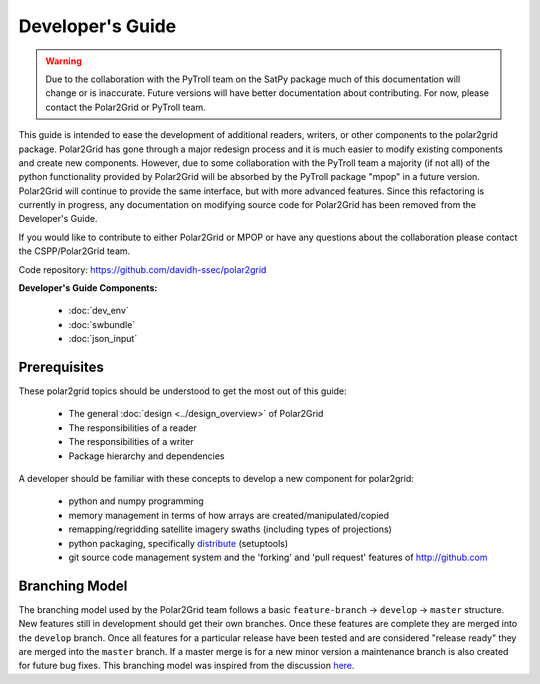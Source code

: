 Developer's Guide
=================

.. warning::

    Due to the collaboration with the PyTroll team on the SatPy package
    much of this documentation will change or is inaccurate. Future
    versions will have better documentation about contributing. For now,
    please contact the Polar2Grid or PyTroll team.

This guide is intended to ease the development of additional readers,
writers, or other components to the polar2grid package. Polar2Grid has
gone through a major redesign process and it is much easier to modify
existing components and create new components. However, due to some collaboration
with the PyTroll team a majority (if not all) of the python functionality
provided by Polar2Grid will be absorbed by the PyTroll package "mpop" in
a future version. Polar2Grid will continue to provide the same interface,
but with more advanced features. Since this refactoring is currently in
progress, any documentation on modifying source code for Polar2Grid has
been removed from the Developer's Guide.

If you would like to contribute to either Polar2Grid or MPOP or have any
questions about the collaboration please contact the CSPP/Polar2Grid team.

Code repository: https://github.com/davidh-ssec/polar2grid

**Developer's Guide Components:**

 - :doc:`dev_env`
 - :doc:`swbundle`
 - :doc:`json_input`

Prerequisites
-------------

These polar2grid topics should be understood to get the most out of this
guide:

 - The general :doc:`design <../design_overview>` of Polar2Grid
 - The responsibilities of a reader
 - The responsibilities of a writer
 - Package hierarchy and dependencies

A developer should be familiar with these concepts to develop a new component
for polar2grid:

 - python and numpy programming
 - memory management in terms of how arrays are created/manipulated/copied
 - remapping/regridding satellite imagery swaths (including types of projections)
 - python packaging, specifically `distribute <http://packages.python.org/distribute/>`_ (setuptools)
 - git source code management system and the 'forking' and 'pull request'
   features of http://github.com

Branching Model
---------------

The branching model used by the Polar2Grid team follows a basic ``feature-branch`` -> ``develop`` -> ``master``
structure.
New features still in development should get their own branches. Once these features are complete they are merged
into the ``develop`` branch. Once all features for a particular release have been tested and are considered
"release ready" they are merged into the ``master`` branch. If a master merge is for a new minor version a
maintenance branch is also created for future bug fixes. This branching model was inspired from the discussion
`here <http://nvie.com/posts/a-successful-git-branching-model/>`_.
